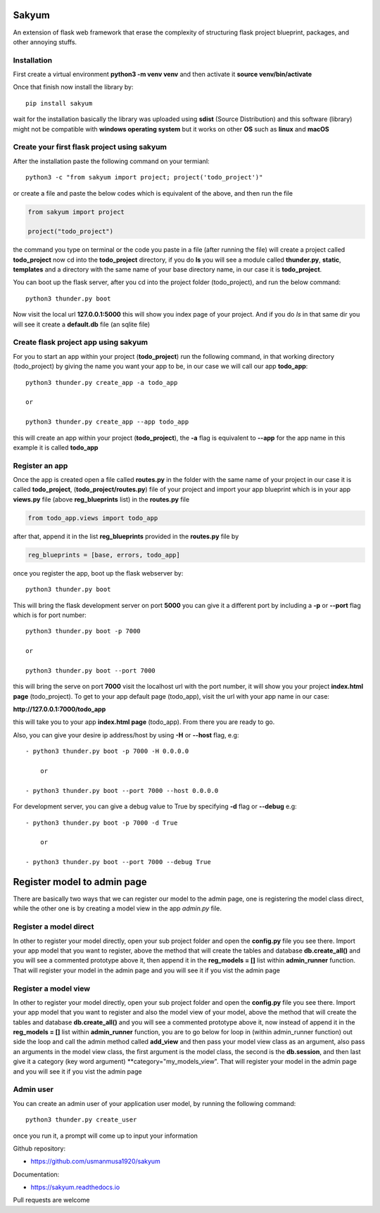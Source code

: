 
Sakyum
###########

An extension of flask web framework that erase the complexity of structuring flask project blueprint, packages, and other annoying stuffs.

Installation
============

First create a virtual environment **python3 -m venv venv** and then activate it **source venv/bin/activate**

Once that finish now install the library by::

  pip install sakyum

wait for the installation basically the library was uploaded using **sdist** (Source Distribution) and this software (library) might not be compatible with **windows operating system** but it works on other **OS** such as **linux** and **macOS**

Create your first flask project using sakyum
============================================

After the installation paste the following command on your termianl::

  python3 -c "from sakyum import project; project('todo_project')"

or create a file and paste the below codes which is equivalent of the above, and then run the file

.. code-block:: python

    from sakyum import project

    project("todo_project")

the command you type on terminal or the code you paste in a file (after running the file) will create a project called **todo_project** now cd into the **todo_project** directory, if you do **ls** you will see a module called **thunder.py**, **static**, **templates** and a directory with the same name of your base directory name, in our case it is **todo_project**.

You can boot up the flask server, after you cd into the project folder (todo_project), and run the below command::

    python3 thunder.py boot

Now visit the local url **127.0.0.1:5000** this will show you index page of your project. And if you do `ls` in that same dir you will see it create a **default.db** file (an sqlite file)

Create flask project app using sakyum
=====================================

For you to start an app within your project (**todo_project**) run the following command, in that working directory (todo_project) by giving the name you want your app to be, in our case we will call our app **todo_app**::

    python3 thunder.py create_app -a todo_app

    or

    python3 thunder.py create_app --app todo_app

this will create an app within your project (**todo_project**), the **-a** flag is equivalent to **--app** for the app name in this example it is called **todo_app**

Register an app
===============

Once the app is created open a file called **routes.py** in the folder with the same name of your project in our case it is called **todo_project**, (**todo_project/routes.py**) file of your project and import your app blueprint which is in your app **views.py** file (above **reg_blueprints** list) in the **routes.py** file

.. code-block:: python

    from todo_app.views import todo_app

after that, append it in the list **reg_blueprints** provided in the **routes.py** file by

.. code-block:: python

    reg_blueprints = [base, errors, todo_app]

once you register the app, boot up the flask webserver by::

    python3 thunder.py boot

This will bring the flask development server on port **5000** you can give it a different port by including a **-p** or **--port** flag which is for port number::

    python3 thunder.py boot -p 7000

    or

    python3 thunder.py boot --port 7000

this will bring the serve on port **7000** visit the localhost url with the port number, it will show you your project **index.html page** (todo_project). To get to your app default page (todo_app), visit the url with your app name in our case:

**http://127.0.0.1:7000/todo_app**

this will take you to your app **index.html page** (todo_app). From there you are ready to go.

Also, you can give your desire ip address/host by using **-H** or **--host** flag, e.g::

    - python3 thunder.py boot -p 7000 -H 0.0.0.0

        or

    - python3 thunder.py boot --port 7000 --host 0.0.0.0

For development server, you can give a debug value to True by specifying **-d** flag or **--debug** e.g::

    - python3 thunder.py boot -p 7000 -d True
        
        or

    - python3 thunder.py boot --port 7000 --debug True

Register model to admin page
############################

There are basically two ways that we can register our model to the admin page, one is registering the model class direct, while the other one is by creating a model view in the app `admin.py` file.

Register a model direct
=======================

In other to register your model directly, open your sub project folder and open the **config.py** file you see there. Import your app model that you want to register, above the method that will create the tables and database **db.create_all()** and you will see a commented prototype above it, then append it in the **reg_models = []** list within **admin_runner** function. That will register your model in the admin page and you will see it if you vist the admin page

Register a model view
=====================

In other to register your model directly, open your sub project folder and open the **config.py** file you see there. Import your app model that you want to register and also the model view of your model, above the method that will create the tables and database **db.create_all()** and you will see a commented prototype above it, now instead of append it in the **reg_models = []** list within **admin_runner** function, you are to go below for loop in (within admin_runner function) out side the loop and call the admin method called **add_view** and then pass your model view class as an argument, also pass an arguments in the model view class, the first argument is the model class, the second is the **db.session**, and then last give it a category (key word argument) **category="my_models_view". That will register your model in the admin page and you will see it if you vist the admin page

Admin user
==========

You can create an admin user of your application user model, by running the following command::

    python3 thunder.py create_user

once you run it, a prompt will come up to input your information

Github repository:

- https://github.com/usmanmusa1920/sakyum

Documentation:

- https://sakyum.readthedocs.io

Pull requests are welcome

